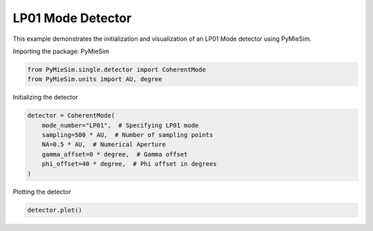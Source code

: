 
.. DO NOT EDIT.
.. THIS FILE WAS AUTOMATICALLY GENERATED BY SPHINX-GALLERY.
.. TO MAKE CHANGES, EDIT THE SOURCE PYTHON FILE:
.. "gallery/single/detector/LP01.py"
.. LINE NUMBERS ARE GIVEN BELOW.

.. only:: html

    .. note::
        :class: sphx-glr-download-link-note

        :ref:`Go to the end <sphx_glr_download_gallery_single_detector_LP01.py>`
        to download the full example code

.. rst-class:: sphx-glr-example-title

.. _sphx_glr_gallery_single_detector_LP01.py:


LP01 Mode Detector
==================

This example demonstrates the initialization and visualization of an LP01 Mode detector using PyMieSim.

.. GENERATED FROM PYTHON SOURCE LINES 9-10

Importing the package: PyMieSim

.. GENERATED FROM PYTHON SOURCE LINES 10-13

.. code-block:: python3

    from PyMieSim.single.detector import CoherentMode
    from PyMieSim.units import AU, degree








.. GENERATED FROM PYTHON SOURCE LINES 14-15

Initializing the detector

.. GENERATED FROM PYTHON SOURCE LINES 15-23

.. code-block:: python3

    detector = CoherentMode(
        mode_number="LP01",  # Specifying LP01 mode
        sampling=500 * AU,  # Number of sampling points
        NA=0.5 * AU,  # Numerical Aperture
        gamma_offset=0 * degree,  # Gamma offset
        phi_offset=40 * degree,  # Phi offset in degrees
    )





.. rst-class:: sphx-glr-script-out

 .. code-block:: none

    WARNING:root:High values of NA: 0.5 do not comply with the paraxial approximation. Values under 0.3 are preferred.




.. GENERATED FROM PYTHON SOURCE LINES 24-25

Plotting the detector

.. GENERATED FROM PYTHON SOURCE LINES 25-26

.. code-block:: python3

    detector.plot()



.. image-sg:: /gallery/single/detector/images/sphx_glr_LP01_001.png
   :alt: LP01
   :srcset: /gallery/single/detector/images/sphx_glr_LP01_001.png
   :class: sphx-glr-single-img






.. rst-class:: sphx-glr-timing

   **Total running time of the script:** (0 minutes 0.093 seconds)


.. _sphx_glr_download_gallery_single_detector_LP01.py:

.. only:: html

  .. container:: sphx-glr-footer sphx-glr-footer-example




    .. container:: sphx-glr-download sphx-glr-download-python

      :download:`Download Python source code: LP01.py <LP01.py>`

    .. container:: sphx-glr-download sphx-glr-download-jupyter

      :download:`Download Jupyter notebook: LP01.ipynb <LP01.ipynb>`


.. only:: html

 .. rst-class:: sphx-glr-signature

    `Gallery generated by Sphinx-Gallery <https://sphinx-gallery.github.io>`_
